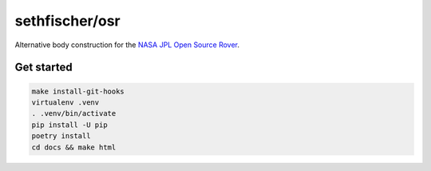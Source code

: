 ===============
sethfischer/osr
===============

|build-status| |lint-status| |docs-status|


Alternative body construction for the `NASA JPL Open Source Rover`_.


Get started
-----------

.. code::

    make install-git-hooks
    virtualenv .venv
    . .venv/bin/activate
    pip install -U pip
    poetry install
    cd docs && make html


.. _`NASA JPL Open Source Rover`: https://github.com/nasa-jpl/open-source-rover


.. |build-status| image:: https://github.com/sethfischer/osr/actions/workflows/build.yml/badge.svg
    :target: https://github.com/sethfischer/osr/actions/workflows/build.yml
    :alt: Build status
.. |lint-status| image:: https://github.com/sethfischer/osr/actions/workflows/lint.yml/badge.svg
    :target: https://github.com/sethfischer/osr/actions/workflows/lint.yml
    :alt: Lint status
.. |docs-status| image:: https://readthedocs.org/projects/sethfischer-osr/badge/?version=latest
    :target: https://sethfischer-osr.readthedocs.io/en/latest/?badge=latest
    :alt: Documentation Status
